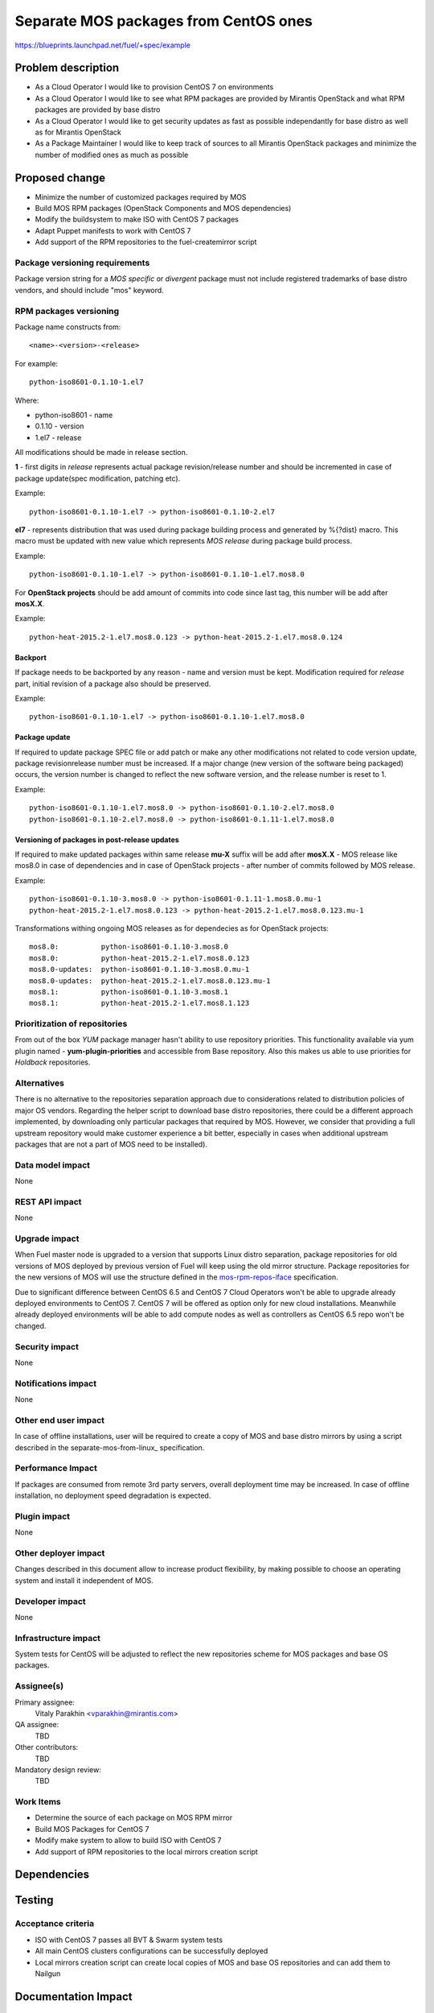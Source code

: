 ..
 This work is licensed under a Creative Commons Attribution 3.0 Unported
 License.

 http://creativecommons.org/licenses/by/3.0/legalcode

======================================
Separate MOS packages from CentOS ones
======================================

https://blueprints.launchpad.net/fuel/+spec/example

Problem description
===================

* As a Cloud Operator I would like to provision CentOS 7 on environments

* As a Cloud Operator I would like to see what RPM packages are provided by
  Mirantis OpenStack and what RPM packages are provided by base distro

* As a Cloud Operator I would like to get security updates as fast as possible
  independantly for base distro as well as for Mirantis OpenStack

* As a Package Maintainer I would like to keep track of sources to all
  Mirantis OpenStack packages and minimize the number of modified ones as much
  as possible

Proposed change
===============

- Minimize the number of customized packages required by MOS

- Build MOS RPM packages (OpenStack Components and MOS dependencies)

- Modify the buildsystem to make ISO with CentOS 7 packages

- Adapt Puppet manifests to work with CentOS 7

- Add support of the RPM repositories to the fuel-createmirror script

Package versioning requirements
-------------------------------

Package version string for a *MOS specific* or *divergent* package must not
include registered trademarks of base distro vendors, and should include "mos"
keyword.

RPM packages versioning
-----------------------

Package name constructs from::

    <name>-<version>-<release>

For example::

    python-iso8601-0.1.10-1.el7

Where:

- python-iso8601 - name
- 0.1.10 - version
- 1.el7 - release

All modifications should be made in release section.

**1** - first digits in *release* represents actual package revision/release number
and should be incremented in case of package update(spec modification, patching etc).

Example::

    python-iso8601-0.1.10-1.el7 -> python-iso8601-0.1.10-2.el7

**el7** - represents distribution that was used during package building
process and generated by %{?dist} macro. This macro must be updated with new
value which represents *MOS release* during package build process.

Example::

    python-iso8601-0.1.10-1.el7 -> python-iso8601-0.1.10-1.el7.mos8.0

For **OpenStack projects** should be add amount of commits into code since last
tag, this number will be add after **mosX.X**.

Example::

    python-heat-2015.2-1.el7.mos8.0.123 -> python-heat-2015.2-1.el7.mos8.0.124

Backport
++++++++

If package needs to be backported by any reason - name and version must be kept.
Modification required for *release* part, initial revision of a package also should
be preserved.

Example::

    python-iso8601-0.1.10-1.el7 -> python-iso8601-0.1.10-1.el7.mos8.0

Package update
++++++++++++++

If required to update package SPEC file or add patch or make any other modifications
not related to code version update, package revisionrelease number must be increased.
If a major change (new version of the software being packaged) occurs, the version
number is changed to reflect the new software version, and the release number
is reset to 1.

Example::

    python-iso8601-0.1.10-1.el7.mos8.0 -> python-iso8601-0.1.10-2.el7.mos8.0
    python-iso8601-0.1.10-2.el7.mos8.0 -> python-iso8601-0.1.11-1.el7.mos8.0

Versioning of packages in post-release updates
++++++++++++++++++++++++++++++++++++++++++++++

If required to make updated packages within same release **mu-X** suffix will be
add after **mosX.X** - MOS release like mos8.0 in case of dependencies and in case
of OpenStack projects - after number of commits followed by MOS release.

Example::

    python-iso8601-0.1.10-3.mos8.0 -> python-iso8601-0.1.11-1.mos8.0.mu-1
    python-heat-2015.2-1.el7.mos8.0.123 -> python-heat-2015.2-1.el7.mos8.0.123.mu-1

Transformations withing ongoing MOS releases as for dependecies as for OpenStack
projects::

   mos8.0:          python-iso8601-0.1.10-3.mos8.0
   mos8.0:          python-heat-2015.2-1.el7.mos8.0.123
   mos8.0-updates:  python-iso8601-0.1.10-3.mos8.0.mu-1
   mos8.0-updates:  python-heat-2015.2-1.el7.mos8.0.123.mu-1
   mos8.1:          python-iso8601-0.1.10-3.mos8.1
   mos8.1:          python-heat-2015.2-1.el7.mos8.1.123


Prioritization of repositories
------------------------------

From out of the box *YUM* package manager hasn't ability to use repository priorities.
This functionality available via yum plugin named - **yum-plugin-priorities** and
accessible from Base repository. Also this makes us able to use priorities for
*Holdback* repositories.

Alternatives
------------

There is no alternative to the repositories separation approach due to
considerations related to distribution policies of major OS vendors.
Regarding the helper script to download base distro repositories, there
could be a different approach implemented, by downloading only particular
packages that required by MOS. However, we consider that providing a full
upstream repository would make customer experience a bit better, especially
in cases when additional upstream packages that are not a part of MOS need
to be installed).

Data model impact
-----------------

None

REST API impact
---------------

None

Upgrade impact
--------------

When Fuel master node is upgraded to a version that supports Linux distro
separation, package repositories for old versions of MOS deployed by previous
version of Fuel will keep using the old mirror structure. Package repositories
for the new versions of MOS will use the structure defined in the
mos-rpm-repos-iface_ specification.

.. _mos-rpm-repos-iface: https://github.com/stackforge/fuel-specs/blob/master/specs/7.0/mos-rpm-repos-iface.rst

Due to significant difference between CentOS 6.5 and CentOS 7 Cloud Operators
won't be able to upgrade already deployed environments to CentOS 7.
CentOS 7 will be offered as option only for new cloud installations. Meanwhile
already deployed environments will be able to add compute nodes as well as
controllers as CentOS 6.5 repo won't be changed.

Security impact
---------------

None

Notifications impact
--------------------

None

Other end user impact
---------------------

In case of offline installations, user will be required to create a copy of MOS
and base distro mirrors by using a script described in the
separate-mos-from-linux_ specification.

Performance Impact
------------------

If packages are consumed from remote 3rd party servers, overall deployment
time may be increased. In case of offline installation, no deployment speed
degradation is expected.

Plugin impact
-------------

None

Other deployer impact
---------------------

Changes described in this document allow to increase product flexibility,
by making possible to choose an operating system and install it independent
of MOS.

Developer impact
----------------

None

Infrastructure impact
---------------------

System tests for CentOS will be adjusted to reflect the new repositories scheme
for MOS packages and base OS packages.


Assignee(s)
-----------

Primary assignee:
  Vitaly Parakhin <vparakhin@mirantis.com>

QA assignee:
   TBD

Other contributors:
  TBD

Mandatory design review:
  TBD

Work Items
----------

* Determine the source of each package on MOS RPM mirror

* Build MOS Packages for CentOS 7

* Modify make system to allow to build ISO with CentOS 7

* Add support of RPM repositories to the local mirrors creation script

Dependencies
============

.. _separate_mos_from_linux: https://github.com/stackforge/fuel-specs/blob/master/specs/6.1/separate-mos-from-linux.rst

Testing
=======

Acceptance criteria
-------------------

* ISO with CentOS 7 passes all BVT & Swarm system tests
* All main CentOS clusters configurations can be successfully deployed
* Local mirrors creation script can create local copies of MOS and
  base OS repositories and can add them to Nailgun

Documentation Impact
====================

The documentation should cover:

* How to use the script for creating local base OS and MOS mirrors for
  deployment in an environment without direct Internet access.

References
==========

TBD
